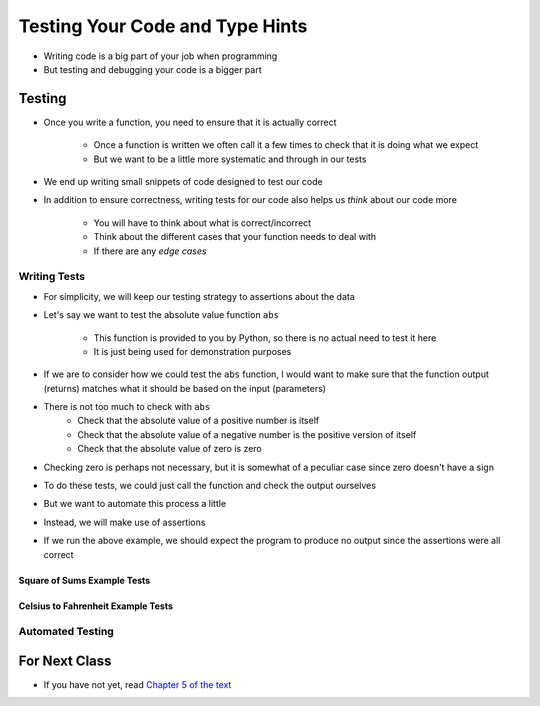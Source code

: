 ********************************
Testing Your Code and Type Hints
********************************

* Writing code is a big part of your job when programming
* But testing and debugging your code is a bigger part


Testing
=======

* Once you write a function, you need to ensure that it is actually correct

    * Once a function is written we often call it a few times to check that it is doing what we expect
    * But we want to be a little more systematic and through in our tests

* We end up writing small snippets of code designed to test our code
* In addition to ensure correctness, writing tests for our code also helps us *think* about our code more

    * You will have to think about what is correct/incorrect
    * Think about the different cases that your function needs to deal with
    * If there are any *edge cases*


Writing Tests
-------------

* For simplicity, we will keep our testing strategy to assertions about the data
* Let's say we want to test the absolute value function ``abs``

    * This function is provided to you by Python, so there is no actual need to test it here
    * It is just being used for demonstration purposes

* If we are to consider how we could test the ``abs`` function, I would want to make sure that the function output (returns) matches what it should be based on the input (parameters)
* There is not too much to check with ``abs``
    * Check that the absolute value of a positive number is itself
    * Check that the absolute value of a negative number is the positive version of itself
    * Check that the absolute value of zero is zero

* Checking zero is perhaps not necessary, but it is somewhat of a peculiar case since zero doesn't have a sign

* To do these tests, we could just call the function and check the output ourselves
* But we want to automate this process a little
* Instead, we will make use of assertions

.. code-block:: python
    :linenos:

    assert 5 == abs(5)
    assert 5 == abs(-5)
    assert 0 == abs(0)

* If we run the above example, we should expect the program to produce no output since the assertions were all correct


Square of Sums Example Tests
^^^^^^^^^^^^^^^^^^^^^^^^^^^^


Celsius to Fahrenheit Example Tests
^^^^^^^^^^^^^^^^^^^^^^^^^^^^^^^^^^^


Automated Testing
-----------------




	
For Next Class
==============

* If you have not yet, read `Chapter 5 of the text <http://openbookproject.net/thinkcs/python/english3e/conditionals.html>`_
